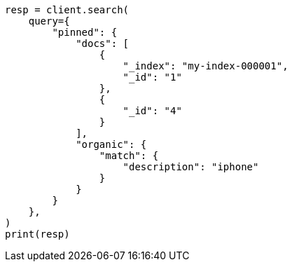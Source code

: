 // This file is autogenerated, DO NOT EDIT
// query-dsl/pinned-query.asciidoc:55

[source, python]
----
resp = client.search(
    query={
        "pinned": {
            "docs": [
                {
                    "_index": "my-index-000001",
                    "_id": "1"
                },
                {
                    "_id": "4"
                }
            ],
            "organic": {
                "match": {
                    "description": "iphone"
                }
            }
        }
    },
)
print(resp)
----
